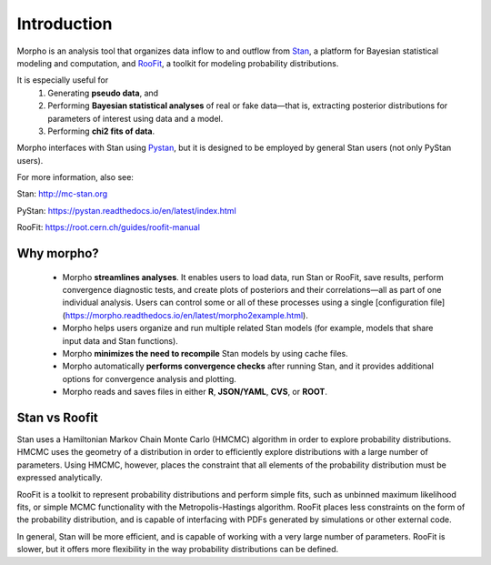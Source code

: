 ========================================
Introduction
========================================

Morpho is an analysis tool that organizes data inflow to and outflow from Stan_, a platform for Bayesian statistical modeling and computation,
and RooFit_, a toolkit for modeling probability distributions.

.. _Stan: http://mc-stan.org/
.. _RooFit: https://root.cern.ch/guides/roofit-manual

It is especially useful for
  1) Generating **pseudo data**, and
  2) Performing **Bayesian statistical analyses** of real or fake data—that is, extracting posterior distributions for parameters of interest using data and a model.
  3) Performing **chi2 fits of data**.

Morpho interfaces with Stan using Pystan_, but it is designed to be employed by general Stan users (not only PyStan users).

.. _Pystan: https://pystan.readthedocs.io/en/latest/

For more information, also see:

Stan:   http://mc-stan.org

PyStan: https://pystan.readthedocs.io/en/latest/index.html

RooFit: https://root.cern.ch/guides/roofit-manual

Why morpho?
------------------

  - Morpho **streamlines analyses**. It enables users to load data, run Stan or RooFit, save results, perform convergence diagnostic tests, and create plots of posteriors and their correlations—all as part of one individual analysis. Users can control some or all of these processes using a single [configuration file](https://morpho.readthedocs.io/en/latest/morpho2example.html).
  - Morpho helps users organize and run multiple related Stan models (for example, models that share input data and Stan functions).
  - Morpho **minimizes the need to recompile** Stan models by using cache files.
  - Morpho automatically **performs convergence checks** after running Stan, and it provides additional options for convergence analysis and plotting.
  - Morpho reads and saves files in either **R**, **JSON/YAML**, **CVS**, or **ROOT**.

Stan vs Roofit
------------------

Stan uses a Hamiltonian Markov Chain Monte Carlo (HMCMC) algorithm in order
to explore probability distributions. HMCMC uses the geometry of a
distribution in order to efficiently explore distributions with a large
number of parameters. Using HMCMC, however, places the constraint
that all elements of the probability distribution must be expressed
analytically.

RooFit is a toolkit to represent probability distributions and perform
simple fits, such as unbinned maximum likelihood fits, or simple
MCMC functionality with the Metropolis-Hastings algorithm. RooFit places
less constraints on the form of the probability distribution, and is
capable of interfacing with PDFs generated by simulations or other
external code.

In general, Stan will be more efficient, and is capable of working with
a very large number of parameters. RooFit is slower, but
it offers more flexibility in the way probability distributions can
be defined.
